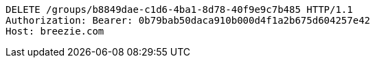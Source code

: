 [source,http,options="nowrap"]
----
DELETE /groups/b8849dae-c1d6-4ba1-8d78-40f9e9c7b485 HTTP/1.1
Authorization: Bearer: 0b79bab50daca910b000d4f1a2b675d604257e42
Host: breezie.com

----